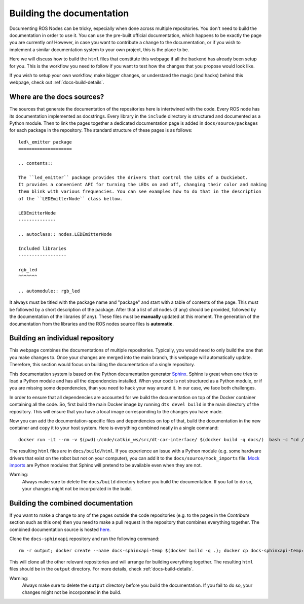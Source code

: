 .. _docs-build:

Building the documentation
==========================

Documenting ROS Nodes can be tricky, especially when done across multiple repositories. You don't
need to build the documentation in order to use it. You can use the pre-built official
documentation, which happens to be exactly the page you are currently on! However, in case
you want to contribute a change to the documentation, or if you wish to implement a
similar documentation system to your own project, this is the place to be.

Here we will discuss how to build the ``html`` files that constitute this webpage if all the
backend has already been setup for you. This is the workflow you need to follow if you want
to test how the changes that you propose would look like.

If you wish to setup your own workflow, make bigger changes, or understand the magic (and hacks)
behind this webpage, check out :ref:`docs-build-details`.

Where are the docs sources?
---------------------------

The sources that generate the documentation of the repositories here is intertwined with the code.
Every ROS node has its documentation implemented as docstrings. Every library in the ``include``
directory is structured and documented as a Python module. Then to link the pages together
a dedicated documentation page is added in ``docs/source/packages`` for each package in the
repository. The standard structure of these pages is as follows::

   led\_emitter package
   ====================

   .. contents::

   The ``led_emitter`` package provides the drivers that control the LEDs of a Duckiebot.
   It provides a convenient API for turning the LEDs on and off, changing their color and making
   them blink with various frequencies. You can see examples how to do that in the description
   of the ``LEDEmitterNode`` class bellow.

   LEDEmitterNode
   --------------

   .. autoclass:: nodes.LEDEmitterNode

   Included libraries
   ------------------

   rgb_led
   ^^^^^^^

   .. automodule:: rgb_led

It always must be titled with the package name and "package" and start with a table of contents
of the page. This must be followed by a short description of the package. After that a list of
all nodes (if any) should be provided, followed by the documentation of the libraries (if any).
These files must be **manually** updated at this moment. The generation of the documentation
from the libraries and the ROS nodes source files is **automatic**.

.. _docs-build-individual:

Building an individual repository
---------------------------------

This webpage combines the documentations of multiple repositories. Typically, you would need to
only build the one that you make changes to. Once your changes are merged into the main branch,
this webpage will automatically update. Therefore, this section would focus on building the
documentation of a single repository.

This documentation system is based on the Python documentation generator
`Sphinx <http://www.sphinx-doc.org/en/master/index.html>`_. Sphinx is great
when one tries to load a Python module and has all the dependencies installed.
When your code is not structured as a Python module, or if you are missing some
dependencies, than you need to hack your way around it. In our case, we face both
challenges.

In order to ensure that all dependencies are accounted for we build the documentation
on top of the Docker container containing all the code. So, first build the main Docker image
by running ``dts devel build`` in the main directory of the repository. This will ensure that you
have a local image corresponding to the changes you have made.

Now you can add the documentation-specific files and dependencies on top of that, build
the documentation in the new container and copy it to your host system. Here is everything
combined neatly in a single command::

  docker run -it --rm -v $(pwd):/code/catkin_ws/src/dt-car-interface/ $(docker build -q docs/)  bash -c "cd /code/catkin_ws/src/dt-car-interface/docs; rm -r build; make html"

The resulting ``html`` files are in ``docs/build/html``. If you experience an issue with a Python
module (e.g. some hardware drivers that exist on the robot but not on your computer), you can
add it to the ``docs/source/mock_imports`` file. `Mock imports <http://www.sphinx-doc.org/en/master/usage/extensions/autodoc.html#confval-autodoc_mock_imports>`_ are
Python modules that Sphinx will pretend to be available even when they are not.

Warning:
   Always make sure to delete the  ``docs/build`` directory before you build
   the documentation. If you fail to do so, your changes might not be incorporated in the build.

Building the combined documentation
-----------------------------------

If you want to make a change to any of the pages outside the code repositories (e.g. to the
pages in the *Contribute* section such as this one) then you need to make a pull request in
the repository that combines everything together. The combined documentation source is hosted `here <https://github.com/duckietown/docs-sphinxapi>`_.

Clone the ``docs-sphinxapi`` repository and run the following command::

  rm -r output; docker create --name docs-sphinxapi-temp $(docker build -q .); docker cp docs-sphinxapi-temp:/output output; docker rm docs-sphinxapi-temp

This will clone all the other relevant repositories and will arrange for building
everything together. The resulting ``html`` files should be in the ``output`` directory.
For more details, check :ref:`docs-build-details`.

Warning:
   Always make sure to delete the ``output`` directory before you build
   the documentation. If you fail to do so, your changes might not be incorporated in the build.


